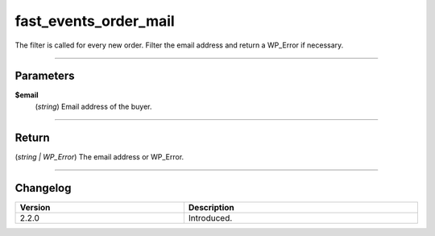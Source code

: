 fast_events_order_mail
======================
The filter is called for every new order. Filter the email address and return a WP_Error if necessary.

.. code-block:: php
   :linenos:

   <?php
   function your_filter_order_mail( $email ) {
     if ( str_ends_with( $email, 'exampledomain.com' ) ) {
         return new WP_Error( 'invalid_email', 'An email address from this domain is not allowed', array( 'status' => 400 ) );
     }
     return $email;
   }

   add_filter( 'fast_events_order_mail', 'your_filter_order_mail', 10, 1 );
   
----

Parameters
----------
**$email**
    (*string*) Email address of the buyer.

----

Return
------
(*string | WP_Error*) The email address or WP_Error.

----

Changelog
---------
.. csv-table::
   :header: "Version", "Description"
   :width: 100%
   :widths: auto

   "2.2.0", "Introduced."
